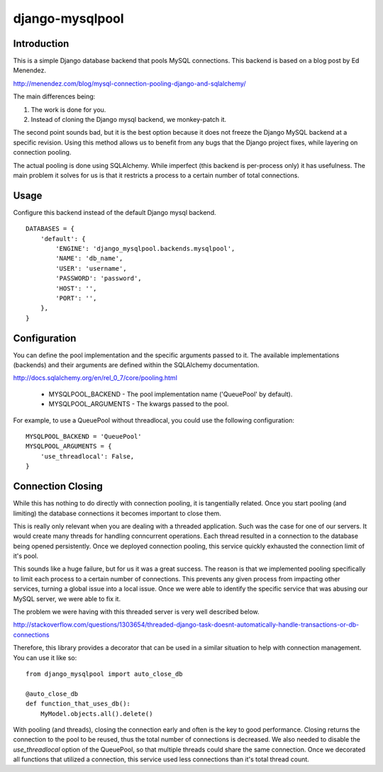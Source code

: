 django-mysqlpool
================

Introduction
------------

This is a simple Django database backend that pools MySQL connections. This
backend is based on a blog post by Ed Menendez.

http://menendez.com/blog/mysql-connection-pooling-django-and-sqlalchemy/

The main differences being:

1. The work is done for you.
2. Instead of cloning the Django mysql backend, we monkey-patch it.

The second point sounds bad, but it is the best option because it does not
freeze the Django MySQL backend at a specific revision. Using this method
allows us to benefit from any bugs that the Django project fixes, while
layering on connection pooling.

The actual pooling is done using SQLAlchemy. While imperfect (this backend
is per-process only) it has usefulness. The main problem it solves for us
is that it restricts a process to a certain number of total connections.

Usage
-----

Configure this backend instead of the default Django mysql backend.

::

    DATABASES = {
        'default': {
            'ENGINE': 'django_mysqlpool.backends.mysqlpool',
            'NAME': 'db_name',
            'USER': 'username',
            'PASSWORD': 'password',
            'HOST': '',
            'PORT': '',
        },
    }

Configuration
-------------

You can define the pool implementation and the specific arguments passed to it.
The available implementations (backends) and their arguments are defined within
the SQLAlchemy documentation.

http://docs.sqlalchemy.org/en/rel_0_7/core/pooling.html

 * MYSQLPOOL_BACKEND - The pool implementation name ('QueuePool' by default).
 * MYSQLPOOL_ARGUMENTS - The kwargs passed to the pool.

For example, to use a QueuePool without threadlocal, you could use the following
configuration::

    MYSQLPOOL_BACKEND = 'QueuePool'
    MYSQLPOOL_ARGUMENTS = {
        'use_threadlocal': False,
    }

Connection Closing
------------------

While this has nothing to do directly with connection pooling, it is tangentially
related. Once you start pooling (and limiting) the database connections it
becomes important to close them.

This is really only relevant when you are dealing with a threaded application. Such
was the case for one of our servers. It would create many threads for handling
conncurrent operations. Each thread resulted in a connection to the database being
opened persistently. Once we deployed connection pooling, this service quickly
exhausted the connection limit of it's pool.

This sounds like a huge failure, but for us it was a great success. The reason is
that we implemented pooling specifically to limit each process to a certain
number of connections. This prevents any given process from impacting other
services, turning a global issue into a local issue. Once we were able to identify
the specific service that was abusing our MySQL server, we were able to fix it.

The problem we were having with this threaded server is very well described below.

http://stackoverflow.com/questions/1303654/threaded-django-task-doesnt-automatically-handle-transactions-or-db-connections

Therefore, this library provides a decorator that can be used in a similar situation
to help with connection management. You can use it like so::

    from django_mysqlpool import auto_close_db

    @auto_close_db
    def function_that_uses_db():
        MyModel.objects.all().delete()

With pooling (and threads), closing the connection early and often is the key to good
performance. Closing returns the connection to the pool to be reused, thus the total
number of connections is decreased. We also needed to disable the `use_threadlocal`
option of the QueuePool, so that multiple threads could share the same connection.
Once we decorated all functions that utilized a connection, this service used less
connections than it's total thread count.

.. _SmartFile: http://www.smartfile.com/
.. _Read more: http://www.smartfile.com/open-source.html
